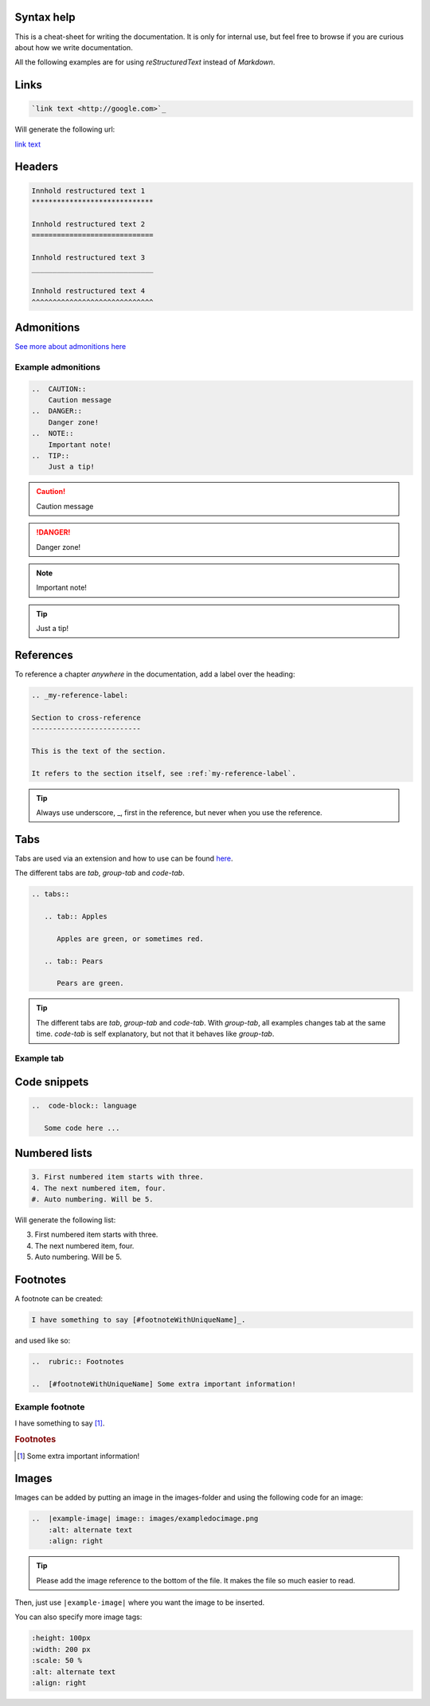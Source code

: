 Syntax help
************

This is a cheat-sheet for writing the documentation. It is only for internal use, but feel free to browse if you are curious about how we write documentation.

All the following examples are for using *reStructuredText* instead of *Markdown*.

Links
******

.. code-block:: bash

   `link text <http://google.com>`_

Will generate the following url:

`link text <http://google.com>`_

Headers
*******

.. code-block:: xml

   Innhold restructured text 1
   *****************************

   Innhold restructured text 2
   =============================

   Innhold restructured text 3
   _____________________________

   Innhold restructured text 4
   ^^^^^^^^^^^^^^^^^^^^^^^^^^^^^


Admonitions
***********************
`See more about admonitions here <https://learning-readthedocs.readthedocs.io/en/latest/Options/admonition.html>`_

Example admonitions
#######################

..  code-block:: xml

    ..  CAUTION::
        Caution message
    ..  DANGER::
        Danger zone!
    ..  NOTE::
        Important note!
    ..  TIP::
        Just a tip!


..  CAUTION::
    Caution message
..  DANGER::
    Danger zone!
..  NOTE::
    Important note!
..  TIP::
    Just a tip!

References
***********

To reference a chapter *anywhere* in the documentation, add a label over the heading:

..  code-block:: xml

    .. _my-reference-label:

    Section to cross-reference
    --------------------------

    This is the text of the section.

    It refers to the section itself, see :ref:`my-reference-label`.

..  TIP::
    Always use underscore, _, first in the reference, but never when you use the reference.


Tabs
**********************

Tabs are used via an extension and how to use can be found `here <https://github.com/djungelorm/sphinx-tabs>`_.

The different tabs are `tab`, `group-tab` and `code-tab`.

.. code-block:: xml

   .. tabs::

      .. tab:: Apples

         Apples are green, or sometimes red.

      .. tab:: Pears

         Pears are green.

.. TIP::
   The different tabs are `tab`, `group-tab` and `code-tab`. With `group-tab`, all examples changes tab at the  same time. `code-tab` is self explanatory, but not that it behaves like `group-tab`.

Example tab
#############

.. tabs::

   .. tab:: Apples

      Apples are green, or sometimes red.

   .. tab:: Pears

      Pears are green.

   .. tab:: Oranges

      Oranges are orange.


Code snippets
*****************


..  code-block:: bash

    ..  code-block:: language

       Some code here ...

Numbered lists
***************

..  code-block:: xml

    3. First numbered item starts with three.
    4. The next numbered item, four.
    #. Auto numbering. Will be 5.

Will generate the following list:

3. First numbered item starts with three.
4. The next numbered item, four.
5. Auto numbering. Will be 5.

Footnotes
**********

A footnote can be created:

..  code-block:: xml

    I have something to say [#footnoteWithUniqueName]_.

and used like so:

..  code-block:: xml

    ..  rubric:: Footnotes

    ..  [#footnoteWithUniqueName] Some extra important information!

Example footnote
#################

I have something to say [#footnoteWithUniqueName]_.

..  rubric:: Footnotes

..  [#footnoteWithUniqueName] Some extra important information!

Images
*******

Images can be added by putting an image in the images-folder and using the following code for an image:

.. code-block:: xml

    ..  |example-image| image:: images/exampledocimage.png
        :alt: alternate text
        :align: right


..  TIP::
    Please add the image reference to the bottom of the file. It makes the file so much easier to read.

Then, just use ``|example-image|`` where you want the image to be inserted.

..  image:: images/exampledocimage.png
    :alt: alternate text
    :align: center

You can also specify more image tags:

.. code-block:: xml

    :height: 100px
    :width: 200 px
    :scale: 50 %
    :alt: alternate text
    :align: right
